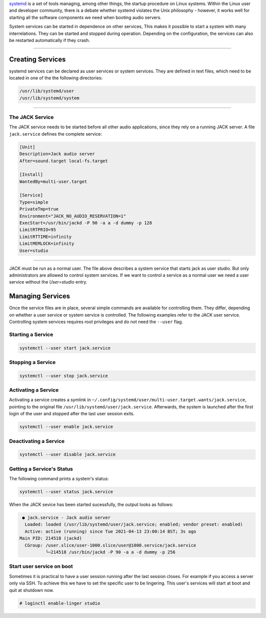 .. title: Organizing Processes with systemd
.. slug: organizing-processes-with-systemd
.. date: 2021-04-07 14:00
.. tags:
.. category: misc:systemd
.. link:
.. description:
.. type: text
.. priority: 4
.. author: Nils Tonnätt


`systemd <https://www.freedesktop.org/wiki/Software/systemd/>`_ is a set of tools managing,
among other things, the startup procedure on Linux systems.
Within the Linux user and developer community, there is a debate whether systemd
violates the Unix philosophy - however, it works well for starting all the software components we
need when booting audio servers.

System services can be started in dependence on other services,
This makes it possible to start a system with many interrelations.
They can be started and stopped during operation.
Depending on the configuration, the services can also be restarted automatically if they crash.

-----

Creating Services
=================

systemd services can be declared as user services or system services.
They are defined in text files, which need to be located in one of the the following directories:

.. code-block:: console

  /usr/lib/systemd/user
  /usr/lib/systemd/system

-----

The JACK Service
----------------

The JACK service needs to be started before all other audio
applications, since they rely on a running JACK server.
A file ``jack.service`` defines the complete service:

.. code-block:: console

  [Unit]
  Description=Jack audio server
  After=sound.target local-fs.target

  [Install]
  WantedBy=multi-user.target

  [Service]
  Type=simple
  PrivateTmp=true
  Environment="JACK_NO_AUDIO_RESERVATION=1"
  ExecStart=/usr/bin/jackd -P 90 -a a -d dummy -p 128
  LimitRTPRIO=95
  LimitRTTIME=infinity
  LimitMEMLOCK=infinity
  User=studio

-----

JACK must be run as a normal user. The file above describes a system service
that starts jack as user studio.
But only administrators are allowed to control system services. If we want to
control a service as a normal user we need a user service without the `User=studio`
entry.

Managing Services
=================

Once the service files are in place, several simple commands
are available for controlling them. They differ, depending on
whether a user service or system service is controlled.
The following examples refer to the JACK user service.
Controlling system services requires root privileges and
do not need the ``--user`` flag.

Starting a Service
------------------

.. code-block:: console

    systemctl --user start jack.service


Stopping a Service
-------------------

.. code-block:: console

    systemctl --user stop jack.service



Activating a Service
--------------------

Activating a service creates a symlink in  ``~/.config/systemd/user/multi-user.target.wants/jack.service``, pointing to the original
file ``/usr/lib/systemd/user/jack.service``.
Afterwards, the system is launched after the first login of the user and stopped after the last user session exits.

.. code-block:: console

    systemctl --user enable jack.service

Deactivating a Service
----------------------

.. code-block:: console

    systemctl --user disable jack.service


Getting a Service's Status
--------------------------

The following command prints a system's status:

.. code-block:: console

    systemctl --user status jack.service


When the JACK sevice has been started sucessfully,
the output looks as follows:

.. code-block:: console

    ● jack.service - Jack audio server
     Loaded: loaded (/usr/lib/systemd/user/jack.service; enabled; vendor preset: enabled)
     Active: active (running) since Tue 2021-04-13 23:00:14 BST; 3s ago
   Main PID: 214518 (jackd)
     CGroup: /user.slice/user-1000.slice/user@1000.service/jack.service
             └─214518 /usr/bin/jackd -P 90 -a a -d dummy -p 256

Start user service on boot
--------------------------

Sometimes it is practical to have a user session running after the last session closes.
For example if you access a server only via SSH. To achieve this we have to set
the specific user to be lingering. This user's services will start at boot and quit at
shutdown now.

.. code-block:: console

	# loginctl enable-linger studio
